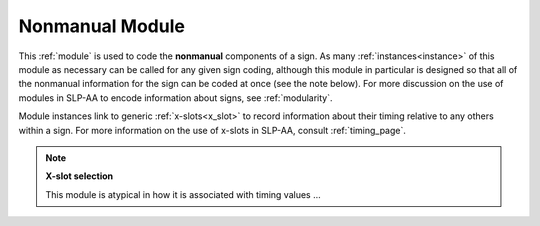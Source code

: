 .. todo::
    fill information from system overview
    finish note on x-slot selection

.. _nonmanual_module:

*****************
Nonmanual Module
*****************

This :ref:`module` is used to code the **nonmanual** components of a sign. As many :ref:`instances<instance>` of this module as necessary can be called for any given sign coding, although this module in particular is designed so that all of the nonmanual information for the sign can be coded at once (see the note below). For more discussion on the use of modules in SLP-AA to encode information about signs, see :ref:`modularity`.

Module instances link to generic :ref:`x-slots<x_slot>` to record information about their timing relative to any others within a sign. For more information on the use of x-slots in SLP-AA, consult :ref:`timing_page`. 

.. note::
    **X-slot selection**
    
    This module is atypical in how it is associated with timing values ...
    

